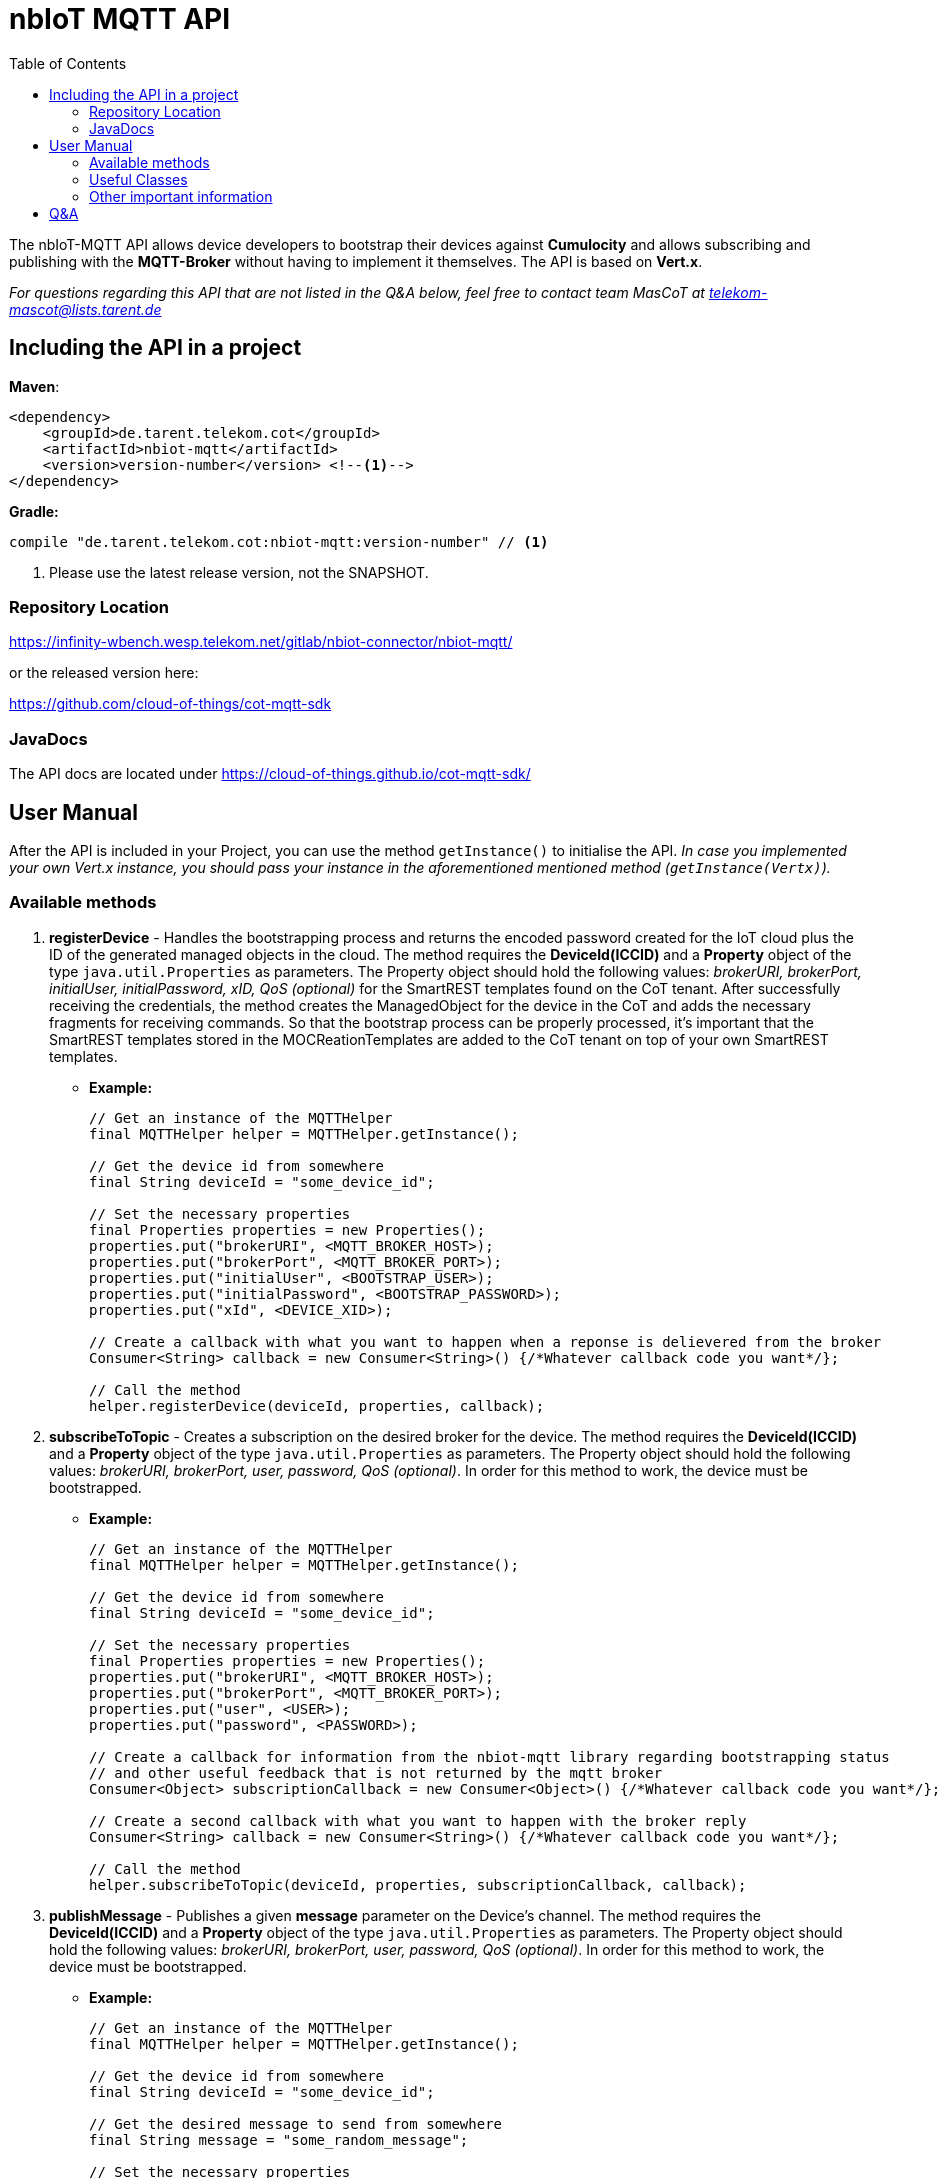 = nbIoT MQTT API
:toc:

The nbIoT-MQTT API allows device developers to bootstrap their devices against
*Cumulocity* and allows subscribing and publishing with the *MQTT-Broker*
without having to implement it themselves. The API is based on *Vert.x*.

_For questions regarding this API that are not listed in the Q&A below, feel free to
contact team MasCoT at telekom-mascot@lists.tarent.de_

== Including the API in a project

*Maven*:
[source,xml]
----
<dependency>
    <groupId>de.tarent.telekom.cot</groupId>
    <artifactId>nbiot-mqtt</artifactId>
    <version>version-number</version> <!--1-->
</dependency>
----

*Gradle:*
[source,groovy]
----
compile "de.tarent.telekom.cot:nbiot-mqtt:version-number" // <1>
----
<1> Please use the latest release version, not the SNAPSHOT.

=== Repository Location

https://infinity-wbench.wesp.telekom.net/gitlab/nbiot-connector/nbiot-mqtt/[https://infinity-wbench.wesp.telekom.net/gitlab/nbiot-connector/nbiot-mqtt/]

or the released version here:

https://github.com/cloud-of-things/cot-mqtt-sdk[https://github.com/cloud-of-things/cot-mqtt-sdk]

=== JavaDocs

The API docs are located under https://cloud-of-things.github.io/cot-mqtt-sdk/[https://cloud-of-things.github.io/cot-mqtt-sdk/]

== User Manual

After the API is included in your Project, you can use the method `getInstance()` to
initialise the API. _In case you implemented your own Vert.x instance, you
should pass your instance in the aforementioned mentioned method (`getInstance(Vertx)`)._

=== Available methods

. *registerDevice* - Handles the bootstrapping process and returns the encoded password
created for the IoT cloud plus the ID of the generated managed objects in the cloud.
The method requires the *DeviceId(ICCID)* and a *Property* object of the type
`java.util.Properties` as parameters. The Property object should hold the following
values: _brokerURI, brokerPort, initialUser, initialPassword, xID, QoS (optional)_
for the SmartREST templates found on the CoT tenant. After successfully
receiving the credentials, the method creates the ManagedObject for the device in
the CoT and adds the necessary fragments for receiving commands. So that the bootstrap
process can be properly processed, it's important that the SmartREST templates
stored in the MOCReationTemplates are added to the CoT tenant on top of your
own SmartREST templates.
** *Example:*
+
[source,java]
----
// Get an instance of the MQTTHelper
final MQTTHelper helper = MQTTHelper.getInstance();

// Get the device id from somewhere
final String deviceId = "some_device_id";

// Set the necessary properties
final Properties properties = new Properties();
properties.put("brokerURI", <MQTT_BROKER_HOST>);
properties.put("brokerPort", <MQTT_BROKER_PORT>);
properties.put("initialUser", <BOOTSTRAP_USER>);
properties.put("initialPassword", <BOOTSTRAP_PASSWORD>);
properties.put("xId", <DEVICE_XID>);

// Create a callback with what you want to happen when a reponse is delievered from the broker
Consumer<String> callback = new Consumer<String>() {/*Whatever callback code you want*/};

// Call the method
helper.registerDevice(deviceId, properties, callback);
----

. *subscribeToTopic* - Creates a subscription on the desired broker for the device.
The method requires the *DeviceId(ICCID)* and a *Property* object of the type
`java.util.Properties` as parameters. The Property object should hold the following
values: _brokerURI, brokerPort, user, password, QoS (optional)_. In order for this
method to work, the device must be bootstrapped.
** *Example:*
+
[source,java]
----
// Get an instance of the MQTTHelper
final MQTTHelper helper = MQTTHelper.getInstance();

// Get the device id from somewhere
final String deviceId = "some_device_id";

// Set the necessary properties
final Properties properties = new Properties();
properties.put("brokerURI", <MQTT_BROKER_HOST>);
properties.put("brokerPort", <MQTT_BROKER_PORT>);
properties.put("user", <USER>);
properties.put("password", <PASSWORD>);

// Create a callback for information from the nbiot-mqtt library regarding bootstrapping status
// and other useful feedback that is not returned by the mqtt broker
Consumer<Object> subscriptionCallback = new Consumer<Object>() {/*Whatever callback code you want*/};

// Create a second callback with what you want to happen with the broker reply
Consumer<String> callback = new Consumer<String>() {/*Whatever callback code you want*/};

// Call the method
helper.subscribeToTopic(deviceId, properties, subscriptionCallback, callback);
----

. *publishMessage* - Publishes a given *message* parameter on the Device's channel.
The method requires the *DeviceId(ICCID)* and a *Property* object of the type
`java.util.Properties` as parameters. The Property object should hold the following
values: _brokerURI, brokerPort, user, password, QoS (optional)_. In order for this
method to work, the device must be bootstrapped.
** *Example:*
+
[source,java]
----
// Get an instance of the MQTTHelper
final MQTTHelper helper = MQTTHelper.getInstance();

// Get the device id from somewhere
final String deviceId = "some_device_id";

// Get the desired message to send from somewhere
final String message = "some_random_message";

// Set the necessary properties
final Properties properties = new Properties();
properties.put("brokerURI", <MQTT_BROKER_HOST>);
properties.put("brokerPort", <MQTT_BROKER_PORT>);
properties.put("initialUser", <USER>);
properties.put("initialPassword", <PASSWORD>);

// Create a callback so that you can get an answer on whether or not the message was published
Consumer<Boolean> callback = new Consumer<Boolean>() {/*Whatever callback code you want*/};

// Call the method
helper.publishMessage(deviceId, message, properties, callback);
----

. *unsubscribeFromTopic* - Unsubscribes from the desired broker for the device.
The method requires the *DeviceId(ICCID)* and a *Property* object of the type
`java.util.Properties` as parameters. The Property object should hold the following
values: _brokerURI, brokerPort, user, password, QoS (optional)_. In order for this
method to work, the device must be bootstrapped.
** *Example:*
+
[source,java]
----
// Get an instance of the MQTTHelper
final MQTTHelper helper = MQTTHelper.getInstance();

// Get the device id from somewhere
final String deviceId = "some_device_id";

// Set the necessary properties
final Properties properties = new Properties();
properties.put("brokerURI", <MQTT_BROKER_HOST>);
properties.put("brokerPort", <MQTT_BROKER_PORT>);
properties.put("user", <USER>);
properties.put("password", <PASSWORD>);

// Create a callback so that you can get an answer on whether or not the unsubscribe was successful
Consumer<Boolean> callback = new Consumer<Boolean>() {/*Whatever callback code you want*/};

// Call the method
helper.unsubscribeFromTopic(deviceId, properties, callback);
----

=== Useful Classes
. In the *JsonHelper* class you can find static fields for all of the json/property keys, so
 this should be used when putting your properties together.

=== Other important information

* *_SSL_* This value can be turned off if the property `"ssl", "false"` ist set in
the Property object given in the above methods. If you want to use SSL, then you have
to either set the following Properties: `"keyStorePath", <pathToKeystore>`;
`"keyStorePassword", <keyStorePassword>` or create a Directory where the jar
file exists called "certificates" and place a client.jks file that contains both
certificates and uses the password "kVJEgEVwn3TB9BPA" within.

* *_QoS_* Needs to have one of the following values: *0* (at most once), *1*
(at least once), *2* (exactly once), or left empty if it doesn't matter.
+
_The default is always *1* (at least once)_.

Furthermore, all methods require at least one *Callback* so that the method results and
additional information can be processed.

== Q&A
[qanda]
How do I know which property keys exist?::
  Please see the JsonHelper class for all the available property keys and a short description
  of what they are used for.